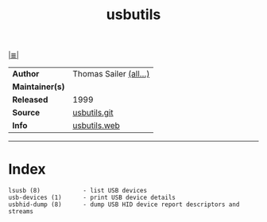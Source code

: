 # File          : cix-usbutils.org
# Created       : <2016-11-13 Sun 20:16:58 GMT>
# Modified      : <2017-9-03 Sun 22:41:34 BST> sharlatan
# Author        : sharlatan
# Maintainer(s) :
# Sinopsis      : Linux USB utilities.

#+OPTIONS: num:nil

[[file:../cix-main.org][|≣|]]
#+TITLE: usbutils
|-----------------+------------------------|
| *Author*        | Thomas Sailer [[https://github.com/gregkh/usbutils/blob/master/AUTHORS][(all...)]] |
| *Maintainer(s)* |                        |
| *Released*      | 1999                   |
| *Source*        | [[https://github.com/gregkh/usbutils][usbutils.git]]           |
| *Info*          | [[http://www.linux-usb.org/][usbutils.web]]           |
|-----------------+------------------------|


-----
* Index
#+BEGIN_EXAMPLE
   lsusb (8)            - list USB devices
   usb-devices (1)      - print USB device details
   usbhid-dump (8)      - dump USB HID device report descriptors and streams
#+END_EXAMPLE
# End of cix-usbutils.org
